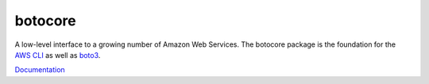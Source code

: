 botocore
========

.. image:: https://secure.travis-ci.org/boto/botocore.png?branch=develop
   :target: http://travis-ci.org/boto/botocore

.. image:: https://coveralls.io/repos/boto/botocore/badge.png?branch=develop
   :target: https://coveralls.io/r/boto/botocore?branch=master

A low-level interface to a growing number of Amazon Web Services. The
botocore package is the foundation for the
`AWS CLI <https://github.com/aws/aws-cli>`__ as well as
`boto3 <https://github.com/boto/boto3>`__.

`Documentation <https://botocore.readthedocs.org/en/latest/>`__


